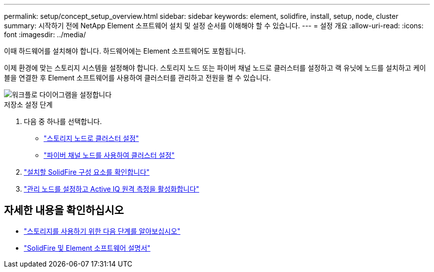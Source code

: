 ---
permalink: setup/concept_setup_overview.html 
sidebar: sidebar 
keywords: element, solidfire, install, setup, node, cluster 
summary: 시작하기 전에 NetApp Element 소프트웨어 설치 및 설정 순서를 이해해야 할 수 있습니다. 
---
= 설정 개요
:allow-uri-read: 
:icons: font
:imagesdir: ../media/


[role="lead"]
이때 하드웨어를 설치해야 합니다. 하드웨어에는 Element 소프트웨어도 포함됩니다.

이제 환경에 맞는 스토리지 시스템을 설정해야 합니다. 스토리지 노드 또는 파이버 채널 노드로 클러스터를 설정하고 랙 유닛에 노드를 설치하고 케이블을 연결한 후 Element 소프트웨어를 사용하여 클러스터를 관리하고 전원을 켤 수 있습니다.

image::../media/sf_and_element_workflow_for_setup_shorter_workflow.png[워크플로 다이어그램을 설정합니다]

.저장소 설정 단계
. 다음 중 하나를 선택합니다.
+
** link:../setup/task_setup_cluster_with_storage_nodes.html["스토리지 노드로 클러스터 설정"]
** link:../setup/task_setup_cluster_with_fibre_channel_nodes.html["파이버 채널 노드를 사용하여 클러스터 설정"]


. link:../setup/task_setup_determine_which_solidfire_components_to_install.html["설치할 SolidFire 구성 요소를 확인합니다"]
. link:../setup/task_setup_gh_redirect_set_up_a_management_node.html["관리 노드를 설정하고 Active IQ 원격 측정을 활성화합니다"]




== 자세한 내용을 확인하십시오

* link:../setup/concept_setup_whats_next.html["스토리지를 사용하기 위한 다음 단계를 알아보십시오"]
* https://docs.netapp.com/us-en/element-software/index.html["SolidFire 및 Element 소프트웨어 설명서"]

